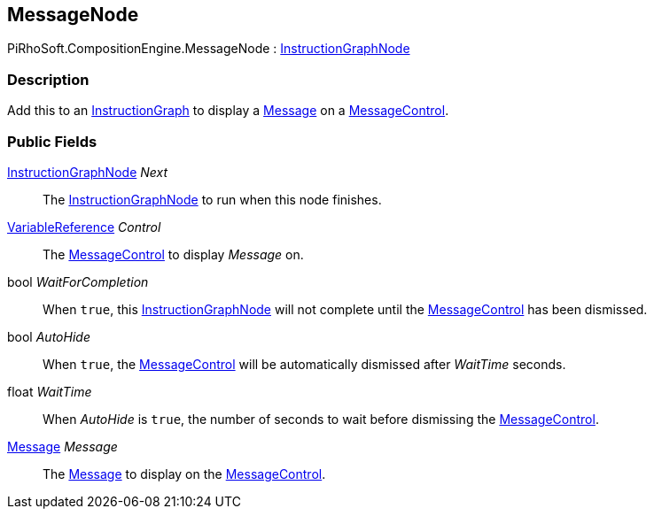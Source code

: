 [#reference/message-node]

## MessageNode

PiRhoSoft.CompositionEngine.MessageNode : <<reference/instruction-graph-node.html,InstructionGraphNode>>

### Description

Add this to an <<reference/instruction-graph.html,InstructionGraph>> to display a <<reference/message.html,Message>> on a <<reference/message-control.html,MessageControl>>.

### Public Fields

<<reference/instruction-graph-node.html,InstructionGraphNode>> _Next_::

The <<reference/instruction-graph-node.html,InstructionGraphNode>> to run when this node finishes.

<<reference/variable-reference.html,VariableReference>> _Control_::

The <<reference/message-control.html,MessageControl>> to display _Message_ on.

bool _WaitForCompletion_::

When `true`, this <<reference/instruction-graph-node.html,InstructionGraphNode>> will not complete until the <<reference/message-control.html,MessageControl>> has been dismissed.

bool _AutoHide_::

When `true`, the <<reference/message-control.html,MessageControl>> will be automatically dismissed after _WaitTime_ seconds.

float _WaitTime_::

When _AutoHide_ is `true`, the number of seconds to wait before dismissing the <<reference/message-control.html,MessageControl>>.

<<reference/message.html,Message>> _Message_::

The <<reference/message.html,Message>> to display on the <<reference/message-control.html,MessageControl>>.

ifdef::backend-multipage_html5[]
<<manual/message-node.html,Manual>>
endif::[]